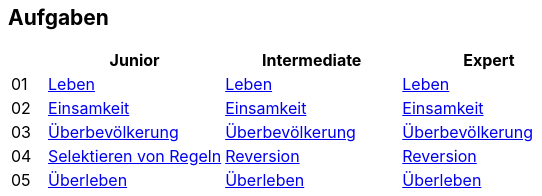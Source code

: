 :nofooter:

== Aufgaben

[cols="1, 5, 5, 5"]
|===
|		| Junior | Intermediate | Expert

| 01 	| http://acc.technologe.at/junior/01[Leben] | http://acc.technologe.at/intermediate/01[Leben] | http://acc.technologe.at/expert/01[Leben]
| 02 	| http://acc.technologe.at/junior/02[Einsamkeit] | http://acc.technologe.at/intermediate/02[Einsamkeit] | http://acc.technologe.at/expert/02[Einsamkeit]
| 03 	| http://acc.technologe.at/junior/03[Überbevölkerung] | http://acc.technologe.at/intermediate/03[Überbevölkerung] | http://acc.technologe.at/expert/03[Überbevölkerung]
| 04 	| http://acc.technologe.at/junior/04[Selektieren von Regeln] | http://acc.technologe.at/intermediate/04[Reversion] | http://acc.technologe.at/expert/04[Reversion]
| 05 	| http://acc.technologe.at/junior/05[Überleben] | http://acc.technologe.at/intermediate/05[Überleben] | http://acc.technologe.at/expert/05[Überleben]
|===
